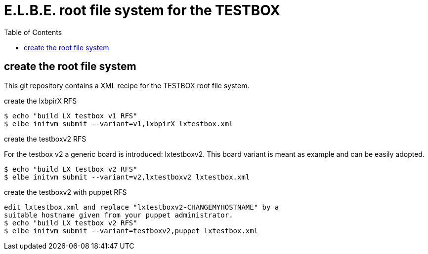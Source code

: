 = E.L.B.E. root file system for the TESTBOX
:toc:
:toclevels: 3

== create the root file system
This git repository contains a XML recipe for the TESTBOX root file
system.

.create the lxbpirX RFS
----------------------------------------------------------------
$ echo "build LX testbox v1 RFS"
$ elbe initvm submit --variant=v1,lxbpirX lxtestbox.xml
----------------------------------------------------------------

.create the testboxv2 RFS
For the testbox v2 a generic board is introduced: lxtestboxv2. This board
variant is meant as example and can be easily adopted.
----------------------------------------------------------------
$ echo "build LX testbox v2 RFS"
$ elbe initvm submit --variant=v2,lxtestboxv2 lxtestbox.xml
----------------------------------------------------------------

.create the testboxv2 with puppet RFS
----------------------------------------------------------------
edit lxtestbox.xml and replace "lxtestboxv2-CHANGEMYHOSTNAME" by a
suitable hostname given from your puppet administrator.
$ echo "build LX testbox v2 RFS"
$ elbe initvm submit --variant=testboxv2,puppet lxtestbox.xml
----------------------------------------------------------------
